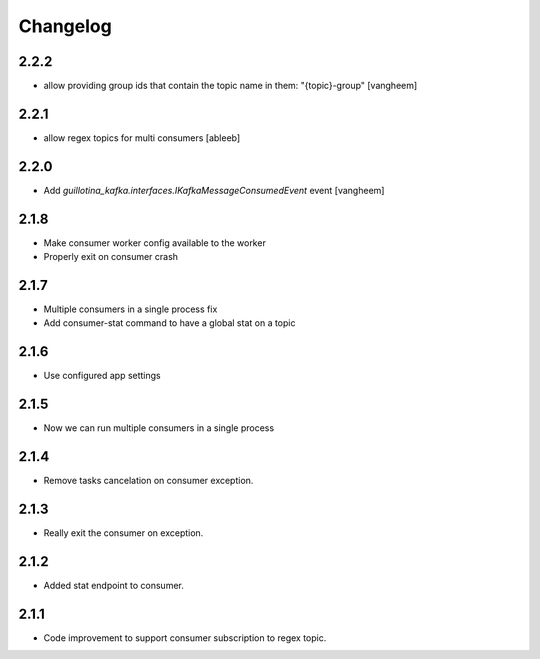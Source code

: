 Changelog
=========

2.2.2
-----

- allow providing group ids that contain the topic name in them: "{topic}-group"
  [vangheem]

2.2.1
-----

- allow regex topics for multi consumers
  [ableeb]

2.2.0
-----

- Add `guillotina_kafka.interfaces.IKafkaMessageConsumedEvent` event
  [vangheem]


2.1.8
-----

- Make consumer worker config available to the worker
- Properly exit on consumer crash

2.1.7
-----

- Multiple consumers in a single process fix
- Add consumer-stat command to have a global stat on a topic 

2.1.6
-----

- Use configured app settings

2.1.5
-----
- Now we can run multiple consumers in a single process

2.1.4
------
- Remove tasks cancelation on consumer exception.

2.1.3
------
- Really exit the consumer on exception.

2.1.2
------
- Added stat endpoint to consumer.

2.1.1
------
- Code improvement to support consumer subscription to regex topic.